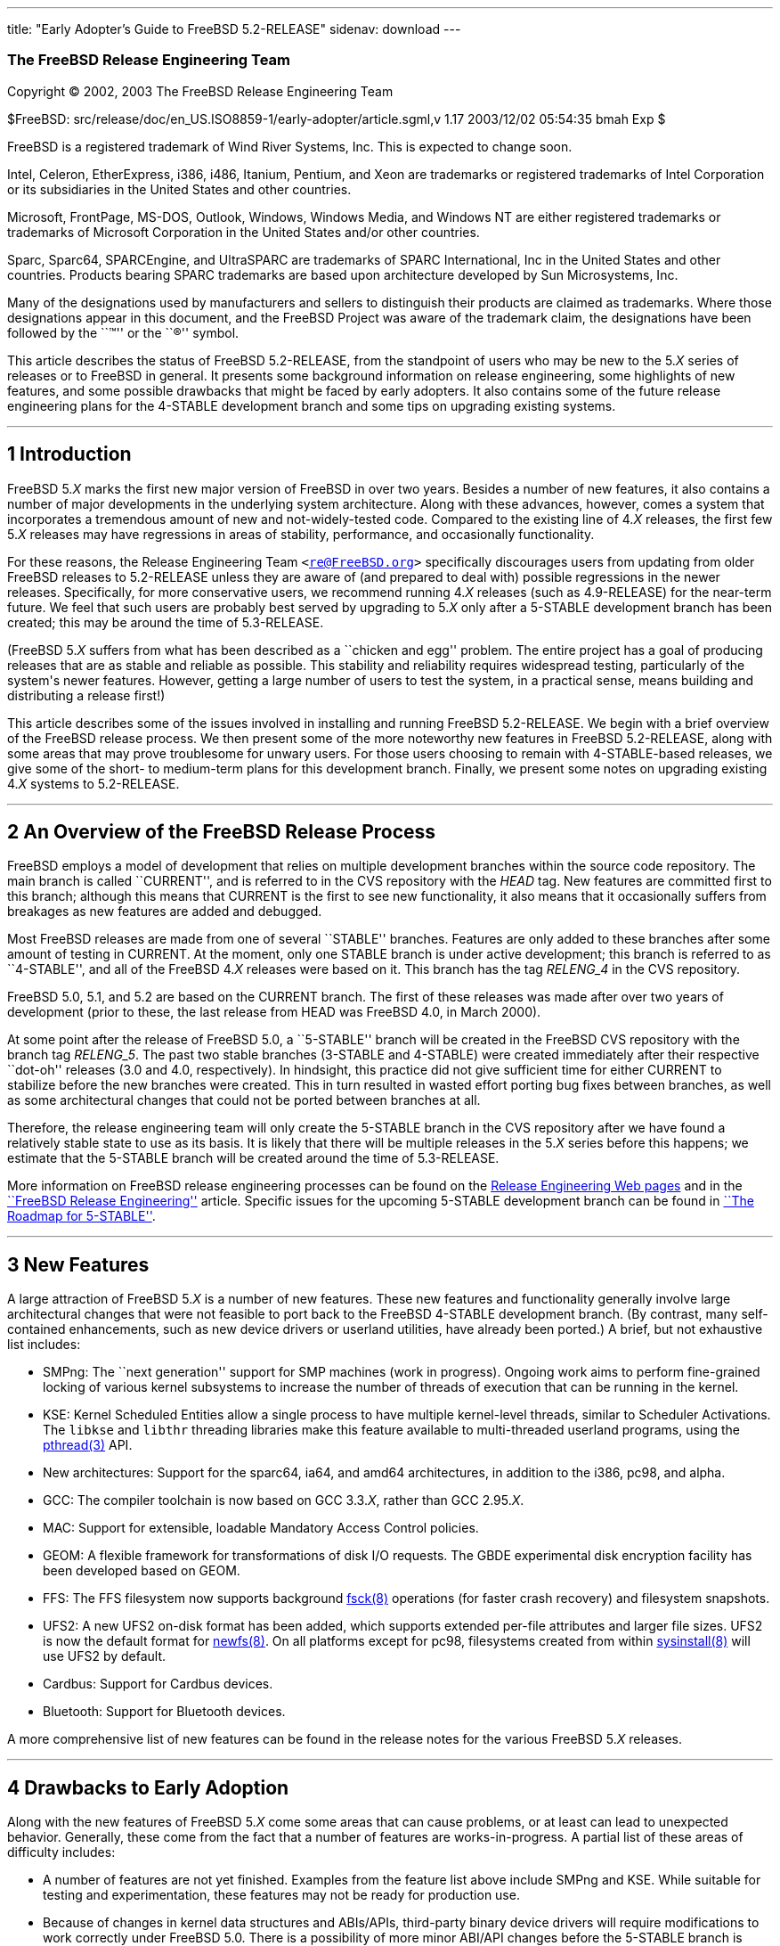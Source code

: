 ---
title: "Early Adopter's Guide to FreeBSD 5.2-RELEASE"
sidenav: download
---

++++


<div class="AUTHORGROUP"><a id="AEN4" name="AEN4"></a>
<h3 class="CORPAUTHOR">The FreeBSD Release Engineering Team</h3>
</div>

<p class="COPYRIGHT">Copyright &copy; 2002, 2003 The FreeBSD Release Engineering Team</p>

<p class="PUBDATE">$FreeBSD: src/release/doc/en_US.ISO8859-1/early-adopter/article.sgml,v
1.17 2003/12/02 05:54:35 bmah Exp $<br />
</p>

<div class="LEGALNOTICE"><a id="TRADEMARKS" name="TRADEMARKS"></a>
<p>FreeBSD is a registered trademark of Wind River Systems, Inc. This is expected to
change soon.</p>

<p>Intel, Celeron, EtherExpress, i386, i486, Itanium, Pentium, and Xeon are trademarks or
registered trademarks of Intel Corporation or its subsidiaries in the United States and
other countries.</p>

<p>Microsoft, FrontPage, MS-DOS, Outlook, Windows, Windows Media, and Windows NT are
either registered trademarks or trademarks of Microsoft Corporation in the United States
and/or other countries.</p>

<p>Sparc, Sparc64, SPARCEngine, and UltraSPARC are trademarks of SPARC International, Inc
in the United States and other countries. Products bearing SPARC trademarks are based
upon architecture developed by Sun Microsystems, Inc.</p>

<p>Many of the designations used by manufacturers and sellers to distinguish their
products are claimed as trademarks. Where those designations appear in this document, and
the FreeBSD Project was aware of the trademark claim, the designations have been followed
by the ``&trade;'' or the ``&reg;'' symbol.</p>
</div>

<div>
<div class="ABSTRACT"><a id="AEN19" name="AEN19"></a>
<p>This article describes the status of FreeBSD 5.2-RELEASE, from the standpoint of users
who may be new to the 5.<var class="REPLACEABLE">X</var> series of releases or to FreeBSD
in general. It presents some background information on release engineering, some
highlights of new features, and some possible drawbacks that might be faced by early
adopters. It also contains some of the future release engineering plans for the 4-STABLE
development branch and some tips on upgrading existing systems.</p>
</div>
</div>

<hr />
</div>

<div class="SECT1">
<h2 class="SECT1"><a id="INTRO" name="INTRO">1 Introduction</a></h2>

<p>FreeBSD 5.<var class="REPLACEABLE">X</var> marks the first new major version of
FreeBSD in over two years. Besides a number of new features, it also contains a number of
major developments in the underlying system architecture. Along with these advances,
however, comes a system that incorporates a tremendous amount of new and
not-widely-tested code. Compared to the existing line of 4.<var
class="REPLACEABLE">X</var> releases, the first few 5.<var class="REPLACEABLE">X</var>
releases may have regressions in areas of stability, performance, and occasionally
functionality.</p>

<p>For these reasons, the Release Engineering Team <code class="EMAIL">&#60;<a
href="mailto:re@FreeBSD.org">re@FreeBSD.org</a>&#62;</code> specifically discourages
users from updating from older FreeBSD releases to 5.2-RELEASE unless they are aware of
(and prepared to deal with) possible regressions in the newer releases. Specifically, for
more conservative users, we recommend running 4.<var class="REPLACEABLE">X</var> releases
(such as 4.9-RELEASE) for the near-term future. We feel that such users are probably best
served by upgrading to 5.<var class="REPLACEABLE">X</var> only after a 5-STABLE
development branch has been created; this may be around the time of 5.3-RELEASE.</p>

<p>(FreeBSD 5.<var class="REPLACEABLE">X</var> suffers from what has been described as a
``chicken and egg'' problem. The entire project has a goal of producing releases that are
as stable and reliable as possible. This stability and reliability requires widespread
testing, particularly of the system's newer features. However, getting a large number of
users to test the system, in a practical sense, means building and distributing a release
first!)</p>

<p>This article describes some of the issues involved in installing and running FreeBSD
5.2-RELEASE. We begin with a brief overview of the FreeBSD release process. We then
present some of the more noteworthy new features in FreeBSD 5.2-RELEASE, along with some
areas that may prove troublesome for unwary users. For those users choosing to remain
with 4-STABLE-based releases, we give some of the short- to medium-term plans for this
development branch. Finally, we present some notes on upgrading existing 4.<var
class="REPLACEABLE">X</var> systems to 5.2-RELEASE.</p>
</div>

<div class="SECT1">
<hr />
<h2 class="SECT1"><a id="RELEASE-OVERVIEW" name="RELEASE-OVERVIEW">2 An Overview of the
FreeBSD Release Process</a></h2>

<p>FreeBSD employs a model of development that relies on multiple development branches
within the source code repository. The main branch is called ``CURRENT'', and is referred
to in the CVS repository with the <var class="LITERAL">HEAD</var> tag. New features are
committed first to this branch; although this means that CURRENT is the first to see new
functionality, it also means that it occasionally suffers from breakages as new features
are added and debugged.</p>

<p>Most FreeBSD releases are made from one of several ``STABLE'' branches. Features are
only added to these branches after some amount of testing in CURRENT. At the moment, only
one STABLE branch is under active development; this branch is referred to as
``4-STABLE'', and all of the FreeBSD 4.<var class="REPLACEABLE">X</var> releases were
based on it. This branch has the tag <var class="LITERAL">RELENG_4</var> in the CVS
repository.</p>

<p>FreeBSD 5.0, 5.1, and 5.2 are based on the CURRENT branch. The first of these releases
was made after over two years of development (prior to these, the last release from HEAD
was FreeBSD 4.0, in March 2000).</p>

<p>At some point after the release of FreeBSD 5.0, a ``5-STABLE'' branch will be created
in the FreeBSD CVS repository with the branch tag <var class="LITERAL">RELENG_5</var>.
The past two stable branches (3-STABLE and 4-STABLE) were created immediately after their
respective ``dot-oh'' releases (3.0 and 4.0, respectively). In hindsight, this practice
did not give sufficient time for either CURRENT to stabilize before the new branches were
created. This in turn resulted in wasted effort porting bug fixes between branches, as
well as some architectural changes that could not be ported between branches at all.</p>

<p>Therefore, the release engineering team will only create the 5-STABLE branch in the
CVS repository after we have found a relatively stable state to use as its basis. It is
likely that there will be multiple releases in the 5.<var class="REPLACEABLE">X</var>
series before this happens; we estimate that the 5-STABLE branch will be created around
the time of 5.3-RELEASE.</p>

<p>More information on FreeBSD release engineering processes can be found on the <a
href="http://www.FreeBSD.org/releng/index.html" target="_top">Release Engineering Web
pages</a> and in the <a
href="http://www.FreeBSD.org/doc/en_US.ISO8859-1/articles/releng/index.html"
target="_top">``FreeBSD Release Engineering''</a> article. Specific issues for the
upcoming 5-STABLE development branch can be found in <a
href="http://docs.freebsd.org/doc/5.2-RELEASE/usr/share/doc/en_US.ISO8859-1/articles/5-roadmap/index.html"
target="_top">``The Roadmap for 5-STABLE''</a>.</p>
</div>

<div class="SECT1">
<hr />
<h2 class="SECT1"><a id="NEW" name="NEW">3 New Features</a></h2>

<p>A large attraction of FreeBSD 5.<var class="REPLACEABLE">X</var> is a number of new
features. These new features and functionality generally involve large architectural
changes that were not feasible to port back to the FreeBSD 4-STABLE development branch.
(By contrast, many self-contained enhancements, such as new device drivers or userland
utilities, have already been ported.) A brief, but not exhaustive list includes:</p>

<ul>
<li>
<p>SMPng: The ``next generation'' support for SMP machines (work in progress). Ongoing
work aims to perform fine-grained locking of various kernel subsystems to increase the
number of threads of execution that can be running in the kernel.</p>
</li>

<li>
<p>KSE: Kernel Scheduled Entities allow a single process to have multiple kernel-level
threads, similar to Scheduler Activations. The <tt class="FILENAME">libkse</tt> and <tt
class="FILENAME">libthr</tt> threading libraries make this feature available to
multi-threaded userland programs, using the <a
href="http://www.FreeBSD.org/cgi/man.cgi?query=pthread&amp;sektion=3&amp;manpath=FreeBSD+5.2-RELEASE">
<span class="CITEREFENTRY"><span class="REFENTRYTITLE">pthread</span>(3)</span></a>
API.</p>
</li>

<li>
<p>New architectures: Support for the sparc64, ia64, and amd64 architectures, in addition
to the i386, pc98, and alpha.</p>
</li>

<li>
<p>GCC: The compiler toolchain is now based on GCC 3.3.<var class="REPLACEABLE">X</var>,
rather than GCC 2.95.<var class="REPLACEABLE">X</var>.</p>
</li>

<li>
<p>MAC: Support for extensible, loadable Mandatory Access Control policies.</p>
</li>

<li>
<p>GEOM: A flexible framework for transformations of disk I/O requests. The GBDE
experimental disk encryption facility has been developed based on GEOM.</p>
</li>

<li>
<p>FFS: The FFS filesystem now supports background <a
href="http://www.FreeBSD.org/cgi/man.cgi?query=fsck&amp;sektion=8&amp;manpath=FreeBSD+5.2-RELEASE">
<span class="CITEREFENTRY"><span class="REFENTRYTITLE">fsck</span>(8)</span></a>
operations (for faster crash recovery) and filesystem snapshots.</p>
</li>

<li>
<p>UFS2: A new UFS2 on-disk format has been added, which supports extended per-file
attributes and larger file sizes. UFS2 is now the default format for <a
href="http://www.FreeBSD.org/cgi/man.cgi?query=newfs&amp;sektion=8&amp;manpath=FreeBSD+5.2-RELEASE">
<span class="CITEREFENTRY"><span class="REFENTRYTITLE">newfs</span>(8)</span></a>. On all
platforms except for pc98, filesystems created from within <a
href="http://www.FreeBSD.org/cgi/man.cgi?query=sysinstall&amp;sektion=8&amp;manpath=FreeBSD+5.2-RELEASE">
<span class="CITEREFENTRY"><span class="REFENTRYTITLE">sysinstall</span>(8)</span></a>
will use UFS2 by default.</p>
</li>

<li>
<p>Cardbus: Support for Cardbus devices.</p>
</li>

<li>
<p>Bluetooth: Support for Bluetooth devices.</p>
</li>
</ul>

<p>A more comprehensive list of new features can be found in the release notes for the
various FreeBSD 5.<var class="REPLACEABLE">X</var> releases.</p>
</div>

<div class="SECT1">
<hr />
<h2 class="SECT1"><a id="DRAWBACKS" name="DRAWBACKS">4 Drawbacks to Early
Adoption</a></h2>

<p>Along with the new features of FreeBSD 5.<var class="REPLACEABLE">X</var> come some
areas that can cause problems, or at least can lead to unexpected behavior. Generally,
these come from the fact that a number of features are works-in-progress. A partial list
of these areas of difficulty includes:</p>

<ul>
<li>
<p>A number of features are not yet finished. Examples from the feature list above
include SMPng and KSE. While suitable for testing and experimentation, these features may
not be ready for production use.</p>
</li>

<li>
<p>Because of changes in kernel data structures and ABIs/APIs, third-party binary device
drivers will require modifications to work correctly under FreeBSD 5.0. There is a
possibility of more minor ABI/API changes before the 5-STABLE branch is created,
particularly on newer machine architectures. In some (hopefully rare) cases, user-visible
structures may change, requiring recompiling of applications or reinstallation of
ports/packages.</p>
</li>

<li>
<p>Several parts of FreeBSD's base system functionality have been moved to the Ports
Collection. Notable examples include <b class="APPLICATION">Perl</b>, <b
class="APPLICATION">UUCP</b>, and most (but not all) games. While these programs are
still supported, their removal from the base system may cause some confusion.</p>
</li>

<li>
<p>Some parts of the FreeBSD base system have fallen into a state of disrepair due to a
lack of users and maintainers. These have been removed. Specific examples include the
generation of a.out-style executables, XNS networking support, and the X-10 controller
driver.</p>
</li>

<li>
<p>A number of ports and packages do not build or do not run correctly under FreeBSD
5.<var class="REPLACEABLE">X</var>, whereas they did under FreeBSD 4-STABLE. Generally
these problems are caused by compiler toolchain changes or cleanups of header files. In
some cases they are caused by changes in kernel or device support.</p>
</li>

<li>
<p>Many FreeBSD 5.<var class="REPLACEABLE">X</var> features are seeing wide exposure for
the first time. Many of these features (such as SMPng) have broad impacts on the kernel,
and it may be difficult to gauge their effects on stability and performance.</p>
</li>

<li>
<p>A certain amount of debugging and diagnostic code is still in place to help track down
problems in FreeBSD 5.<var class="REPLACEABLE">X</var>'s new features. This may cause
FreeBSD 5.<var class="REPLACEABLE">X</var> to perform more slowly than 4-STABLE.</p>
</li>

<li>
<p>Features are only added to the 4-STABLE development branch after a ``settling time''
in -CURRENT. FreeBSD 5.<var class="REPLACEABLE">X</var> does not have the stabilizing
influence of a -STABLE branch. (It is likely that the 5-STABLE development branch will be
created sometime after 5.3-RELEASE.)</p>
</li>

<li>
<p>Documentation (such as the FreeBSD <a
href="http://www.FreeBSD.org/doc/en_US.ISO8859-1/books/handbook/index.html"
target="_top">Handbook</a> and <a
href="http://www.FreeBSD.org/doc/en_US.ISO8859-1/books/faq/index.html"
target="_top">FAQ</a>) may not reflect changes recently made to FreeBSD 5.<var
class="REPLACEABLE">X</var>.</p>
</li>
</ul>

<p>Because a number of these drawbacks affect system stability, the release engineering
team recommends that more conservative sites and users stick to releases based on the
4-STABLE branch until the 5.<var class="REPLACEABLE">X</var> series is more polished.
While we believe that many initial problems with stability have been fixed, some issues
with performance are still being addressed by works-in-progress. We also note that best
common practices in system administration call for trying operating system upgrades in a
test environment before upgrading one's production, or ``mission-critical'' systems.</p>
</div>

<div class="SECT1">
<hr />
<h2 class="SECT1"><a id="PLANS-STABLE" name="PLANS-STABLE">5 Plans for the 4-STABLE
Branch</a></h2>

<p>It is important to note that even though releases are being made in the 5.<var
class="REPLACEABLE">X</var> series, support for 4.<var class="REPLACEABLE">X</var>
releases will continue for some time. Indeed, FreeBSD 4.8 was released two months after
5.0, in April 2003, followed by 4.9, in October 2003. Future releases from the 4-STABLE
branch (if any) will depend on several factors. The most important of these is the
existence and stability of the 5-STABLE branch. If CURRENT is not sufficiently stable to
allow the creation of a 5-STABLE branch, this may require and permit more releases from
the 4-STABLE branch. Until the last declared release on the 4-STABLE branch, new features
may be merged from <var class="LITERAL">HEAD</var> at the discretion of developers,
subject to existing release engineering policies.</p>

<p>To some extent, the release engineering team (as well as the developer community as a
whole) will take into account user demand for future 4-STABLE releases. This demand,
however, will need to be balanced with release engineering resources (particularly
developers' time, computing resources, and mirror archive space). We note that in
general, the FreeBSD community (both users and developers) has shown a preference for
moving forward with new features in the 5.<var class="REPLACEABLE">X</var> branch and
beyond, due to the difficulty involved in backporting (and maintaining) new functionality
in 4.<var class="REPLACEABLE">X</var>.</p>

<p>The Security Officer Team <code class="EMAIL">&#60;<a
href="mailto:security-officer@FreeBSD.org">security-officer@FreeBSD.org</a>&#62;</code>
will continue to support releases made from the 4-STABLE branch in accordance with their
published policies, which can be found on the <a
href="http://www.FreeBSD.org/security/index.html" target="_top">Security page</a> on the
FreeBSD web site. Generally, the two most recent releases from any branch will be
supported with respect to security advisories and security fixes. At its discretion, the
team may support other releases for specific issues.</p>

<p>At this point, the release engineering team has no specific plans for future releases
from the 4-STABLE development branch. It seems likely that any future releases (if any)
from this branch will be lightweight, ``point'' releases. These will probably carry
4.9.<var class="REPLACEABLE">X</var> version numbers, to indicate that they are not
intended to provide large amount of new functionality compared to 4.9-RELEASE. In
general, these releases will emphasize security fixes, bug fixes, and device driver
updates (particularly to accommodate new hardware easily supported by existing drivers).
Major new features (especially those requiring infrastructure support added in 5.<var
class="REPLACEABLE">X</var>) will probably not be added in these releases.</p>
</div>

<div class="SECT1">
<hr />
<h2 class="SECT1"><a id="UPGRADE" name="UPGRADE">6 Notes on Upgrading from FreeBSD 4.<var
class="REPLACEABLE">X</var></a></h2>

<p>For those users with existing FreeBSD systems, this section offers a few notes on
upgrading a FreeBSD 4.<var class="REPLACEABLE">X</var> system to 5.<var
class="REPLACEABLE">X</var>. As with any FreeBSD upgrade, it is crucial to read the
release notes and the errata for the version in question, as well as <tt
class="FILENAME">src/UPDATING</tt> in the case of source upgrades.</p>

<div class="SECT2">
<hr />
<h3 class="SECT2"><a id="AEN165" name="AEN165">6.1 Binary Upgrades</a></h3>

<p>Probably the most straightforward approach is that of ``backup everything, reformat,
reinstall, and restore everything''. This eliminates problems of incompatible or obsolete
executables or configuration files polluting the new system. It allows new filesystems to
be created to take advantage of new functionality (most notably, the UFS2 defaults).</p>

<p>As of this time, the binary upgrade option in <a
href="http://www.FreeBSD.org/cgi/man.cgi?query=sysinstall&amp;sektion=8&amp;manpath=FreeBSD+5.2-RELEASE">
<span class="CITEREFENTRY"><span class="REFENTRYTITLE">sysinstall</span>(8)</span></a>
has not been well-tested for cross-major-version upgrades. Using this feature is not
recommended. In particular, a binary upgrade will leave behind a number of files that are
present in FreeBSD 4.<var class="REPLACEABLE">X</var> but not in 5.<var
class="REPLACEABLE">X</var>. These obsolete files may create some problems. Examples of
these files include old C++ headers, programs moved to the Ports Collection, or shared
libraries that have moved to support dynamically-linked root filesystem executables.</p>

<p>On the <span class="TRADEMARK">i386</span>&#8482; and pc98 platforms, a UserConfig
utility exists on 4-STABLE to allow boot-time configuration of ISA devices when booting
from installation media. Under FreeBSD 5.<var class="REPLACEABLE">X</var>, this
functionality has been replaced in part by the <a
href="http://www.FreeBSD.org/cgi/man.cgi?query=device.hints&amp;sektion=5&amp;manpath=FreeBSD+5.2-RELEASE">
<span class="CITEREFENTRY"><span class="REFENTRYTITLE">device.hints</span>(5)</span></a>
mechanism (it allows specifying the same parameters, but with a very different
interface).</p>

<p>Floppy-based binary installations may require downloading a third, new floppy image
holding additional device drivers in kernel modules. This <tt
class="FILENAME">drivers.flp</tt> floppy image will generally be found in the same
location as the usual <tt class="FILENAME">kern.flp</tt> and <tt
class="FILENAME">mfsroot.flp</tt> floppy images.</p>

<p>CDROM-based installations on the <span class="TRADEMARK">i386</span> architecture now
use a ``no-emulation'' boot loader. This allows, among other things, the use of a <var
class="LITERAL">GENERIC</var> kernel, rather than the stripped-down kernel on the floppy
images. In theory, any system capable of booting the <span
class="TRADEMARK">Microsoft</span>&reg; <span
class="TRADEMARK">Windows&nbsp;NT</span>&reg; 4 installation CDROMs should be able to
cope with the FreeBSD 5.<var class="REPLACEABLE">X</var> CDROMs.</p>
</div>

<div class="SECT2">
<hr />
<h3 class="SECT2"><a id="AEN192" name="AEN192">6.2 Source Upgrades</a></h3>

<p>Reading <tt class="FILENAME">src/UPDATING</tt> is absolutely essential. The section
entitled ``To upgrade from 4.x-stable to current'' contains a step-by-step update
procedure. This procedure must be followed exactly, without making use of the
``shortcuts'' that some users occasionally employ.</p>
</div>

<div class="SECT2">
<hr />
<h3 class="SECT2"><a id="AEN198" name="AEN198">6.3 Common Notes</a></h3>

<p><b class="APPLICATION">Perl</b> has been removed from the base system, and should be
installed either from a pre-built package or from the Ports Collection. Building Perl as
a part of the base system created a number of difficulties which made updates
problematic. The base system utilities that used Perl have either been rewritten (if
still applicable) or discarded (if obsolete). <a
href="http://www.FreeBSD.org/cgi/man.cgi?query=sysinstall&amp;sektion=8&amp;manpath=FreeBSD+5.2-RELEASE">
<span class="CITEREFENTRY"><span class="REFENTRYTITLE">sysinstall</span>(8)</span></a>
will now install the Perl package as a part of most distribution sets, so most users will
not notice this change.</p>

<p>It is generally possible to run old 4.<var class="REPLACEABLE">X</var> executables
under 5.<var class="REPLACEABLE">X</var>, but this requires the <tt
class="FILENAME">compat4x</tt> distribution to be installed. Using old ports may be
possible in some cases, although there are a number of known cases of backward
incompatibility. As an example, the <a
href="http://www.FreeBSD.org/cgi/url.cgi?ports/devel/gnomevfs2/pkg-descr"><tt
class="FILENAME">devel/gnomevfs2</tt></a>, <a
href="http://www.FreeBSD.org/cgi/url.cgi?ports/mail/postfix/pkg-descr"><tt
class="FILENAME">mail/postfix</tt></a>, and <a
href="http://www.FreeBSD.org/cgi/url.cgi?ports/security/cfs/pkg-descr"><tt
class="FILENAME">security/cfs</tt></a> ports need to be recompiled due to changes in the
<var class="LITERAL">statfs</var> structure.</p>

<p>When installing or upgrading over the top of an existing 4-STABLE-based system, it is
extremely important to clear out old header files in <tt
class="FILENAME">/usr/include</tt>. Renaming or moving this directory before a binary
installation or an <var class="LITERAL">installworld</var> is generally sufficient. If
this step is not taken, confusion may result (especially with C++ programs) as the
compiler may wind up using a mixture of obsolete and current header files.</p>

<p><tt class="FILENAME">MAKEDEV</tt> is no longer available, nor is it required. FreeBSD
5.<var class="REPLACEABLE">X</var> uses a device filesystem, which automatically creates
device nodes on demand. For more information, please see <a
href="http://www.FreeBSD.org/cgi/man.cgi?query=devfs&amp;sektion=5&amp;manpath=FreeBSD+5.2-RELEASE">
<span class="CITEREFENTRY"><span class="REFENTRYTITLE">devfs</span>(5)</span></a>.</p>

<p>UFS2 is the default on-disk format for file systems created using <a
href="http://www.FreeBSD.org/cgi/man.cgi?query=newfs&amp;sektion=8&amp;manpath=FreeBSD+5.2-RELEASE">
<span class="CITEREFENTRY"><span class="REFENTRYTITLE">newfs</span>(8)</span></a>. For
all platforms except pc98, it is also the default for file systems created using the disk
labeling screen within <a
href="http://www.FreeBSD.org/cgi/man.cgi?query=sysinstall&amp;sektion=8&amp;manpath=FreeBSD+5.2-RELEASE">
<span class="CITEREFENTRY"><span class="REFENTRYTITLE">sysinstall</span>(8)</span></a>.
Because FreeBSD 4.<var class="REPLACEABLE">X</var> only understands UFS1 (not UFS2), disk
partitions that need to be accessed by both 5.<var class="REPLACEABLE">X</var> and 4.<var
class="REPLACEABLE">X</var> must be created with UFS1. This can be specified using the
<var class="OPTION">-O1</var> option to <a
href="http://www.FreeBSD.org/cgi/man.cgi?query=newfs&amp;sektion=8&amp;manpath=FreeBSD+5.2-RELEASE">
<span class="CITEREFENTRY"><span class="REFENTRYTITLE">newfs</span>(8)</span></a>, or on
the disk labeling screen in <a
href="http://www.FreeBSD.org/cgi/man.cgi?query=sysinstall&amp;sektion=8&amp;manpath=FreeBSD+5.2-RELEASE">
<span class="CITEREFENTRY"><span class="REFENTRYTITLE">sysinstall</span>(8)</span></a>.
This situation most often arises with a a single machine that dual-boots FreeBSD 4.<var
class="REPLACEABLE">X</var> and FreeBSD 5.<var class="REPLACEABLE">X</var>. Note that
there is no way to convert file systems between the two on-disk formats (other than
backing up, re-creating the file system, and restoring).</p>
</div>
</div>

<div class="SECT1">
<hr />
<h2 class="SECT1"><a id="SUMMARY" name="SUMMARY">7 Summary</a></h2>

<p>While FreeBSD 5.2-RELEASE contains a number of new and exciting features, it may not
be suitable for all users at this time. In this document, we presented some background on
release engineering, some of the more notable new features of the 5.<var
class="REPLACEABLE">X</var> series, and some drawbacks to early adoption. We also
presented some future plans for the 4-STABLE development branch and some tips on
upgrading for early adopters.</p>
</div>
</div>

<hr />
<p align="center"><small>This file, and other release-related documents, can be
downloaded from <a href="ftp://ftp.FreeBSD.org/">ftp://ftp.FreeBSD.org/</a>.</small></p>

<p align="center"><small>For questions about FreeBSD, read the <a
href="http://www.FreeBSD.org/docs.html">documentation</a> before contacting &#60;<a
href="mailto:questions@FreeBSD.org">questions@FreeBSD.org</a>&#62;.</small></p>

<p align="center"><small>For questions about this documentation, e-mail &#60;<a
href="mailto:doc@FreeBSD.org">doc@FreeBSD.org</a>&#62;.</small></p>

<br />
<br />
++++


